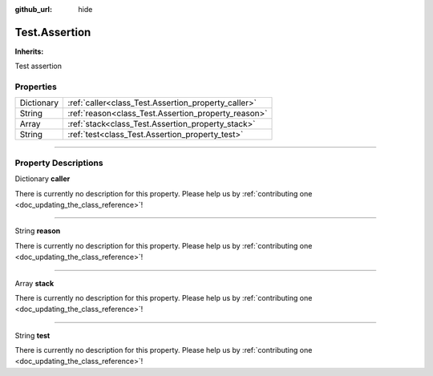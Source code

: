 :github_url: hide

.. DO NOT EDIT THIS FILE!!!
.. Generated automatically from Godot engine sources.
.. Generator: https://github.com/godotengine/godot/tree/master/doc/tools/make_rst.py.
.. XML source: https://github.com/godotengine/godot/tree/master/api/classes/Test.Assertion.xml.

.. _class_Test.Assertion:

Test.Assertion
==============

**Inherits:** 

Test assertion

.. rst-class:: classref-reftable-group

Properties
----------

.. table::
   :widths: auto

   +------------+-----------------------------------------------------+
   | Dictionary | :ref:`caller<class_Test.Assertion_property_caller>` |
   +------------+-----------------------------------------------------+
   | String     | :ref:`reason<class_Test.Assertion_property_reason>` |
   +------------+-----------------------------------------------------+
   | Array      | :ref:`stack<class_Test.Assertion_property_stack>`   |
   +------------+-----------------------------------------------------+
   | String     | :ref:`test<class_Test.Assertion_property_test>`     |
   +------------+-----------------------------------------------------+

.. rst-class:: classref-section-separator

----

.. rst-class:: classref-descriptions-group

Property Descriptions
---------------------

.. _class_Test.Assertion_property_caller:

.. rst-class:: classref-property

Dictionary **caller**

.. container:: contribute

	There is currently no description for this property. Please help us by :ref:`contributing one <doc_updating_the_class_reference>`!

.. rst-class:: classref-item-separator

----

.. _class_Test.Assertion_property_reason:

.. rst-class:: classref-property

String **reason**

.. container:: contribute

	There is currently no description for this property. Please help us by :ref:`contributing one <doc_updating_the_class_reference>`!

.. rst-class:: classref-item-separator

----

.. _class_Test.Assertion_property_stack:

.. rst-class:: classref-property

Array **stack**

.. container:: contribute

	There is currently no description for this property. Please help us by :ref:`contributing one <doc_updating_the_class_reference>`!

.. rst-class:: classref-item-separator

----

.. _class_Test.Assertion_property_test:

.. rst-class:: classref-property

String **test**

.. container:: contribute

	There is currently no description for this property. Please help us by :ref:`contributing one <doc_updating_the_class_reference>`!

.. |virtual| replace:: :abbr:`virtual (This method should typically be overridden by the user to have any effect.)`
.. |const| replace:: :abbr:`const (This method has no side effects. It doesn't modify any of the instance's member variables.)`
.. |vararg| replace:: :abbr:`vararg (This method accepts any number of arguments after the ones described here.)`
.. |constructor| replace:: :abbr:`constructor (This method is used to construct a type.)`
.. |static| replace:: :abbr:`static (This method doesn't need an instance to be called, so it can be called directly using the class name.)`
.. |operator| replace:: :abbr:`operator (This method describes a valid operator to use with this type as left-hand operand.)`
.. |bitfield| replace:: :abbr:`BitField (This value is an integer composed as a bitmask of the following flags.)`
